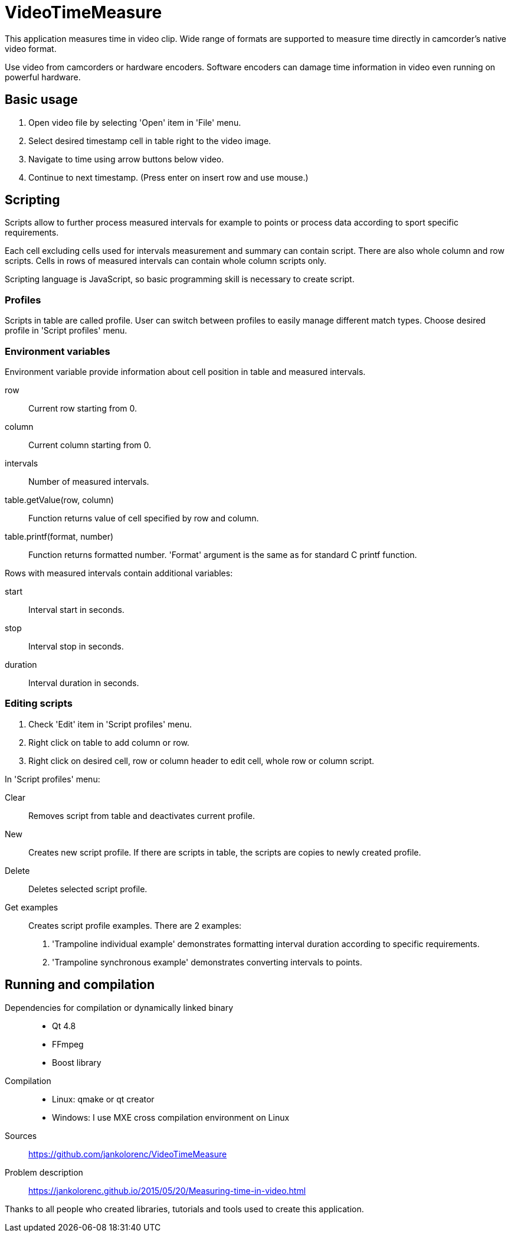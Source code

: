 = VideoTimeMeasure

This application measures time in video clip. Wide range of formats are supported to measure time directly in camcorder's native video format.

Use video from camcorders or hardware encoders. Software encoders can damage time information in video even running on powerful hardware.

== Basic usage
 . Open video file by selecting 'Open' item in 'File' menu.
 . Select desired timestamp cell in table right to the video image.
 . Navigate to time using arrow buttons below video.
 . Continue to next timestamp. (Press enter on insert row and use mouse.)

== Scripting
Scripts allow to further process measured intervals for example to points or process data according to sport specific requirements.

Each cell excluding cells used for intervals measurement and summary can contain script. There are also whole column and row scripts.
Cells in rows of measured intervals can contain whole column scripts only.

Scripting language is JavaScript, so basic programming skill is necessary to create script.

=== Profiles
Scripts in table are called profile. User can switch between profiles to easily manage different match types.
Choose desired profile in 'Script profiles' menu.

=== Environment variables
Environment variable provide information about cell position in table and measured intervals.

row::
    Current row starting from 0.
column::
    Current column starting from 0.
intervals::
    Number of measured intervals.
table.getValue(row, column)::
    Function returns value of cell specified by row and column.
table.printf(format, number)::
    Function returns formatted number. 'Format' argument is the same as for standard C printf function.

Rows with measured intervals contain additional variables:

start::
    Interval start in seconds.
stop::
    Interval stop in seconds.
duration::
    Interval duration in seconds.

=== Editing scripts
 . Check 'Edit' item in 'Script profiles' menu.
 . Right click on table to add column or row.
 . Right click on desired cell, row or column header to edit cell, whole row or column script.

In 'Script profiles' menu:

Clear::
    Removes script from table and deactivates current profile.
New::
    Creates new script profile. If there are scripts in table, the scripts are copies to newly created profile.
Delete::
    Deletes selected script profile.
Get examples::
    Creates script profile examples. There are 2 examples:
    . 'Trampoline individual example' demonstrates formatting interval duration according to specific requirements.
    . 'Trampoline synchronous example' demonstrates  converting intervals to points.

== Running and compilation

Dependencies for compilation or dynamically linked binary::
 - Qt 4.8
 - FFmpeg
 - Boost library
Compilation::
 - Linux: qmake or qt creator
 - Windows: I use MXE cross compilation environment on Linux
Sources::
https://github.com/jankolorenc/VideoTimeMeasure
Problem description::
https://jankolorenc.github.io/2015/05/20/Measuring-time-in-video.html

Thanks to all people who created libraries, tutorials and tools used to create this application.

